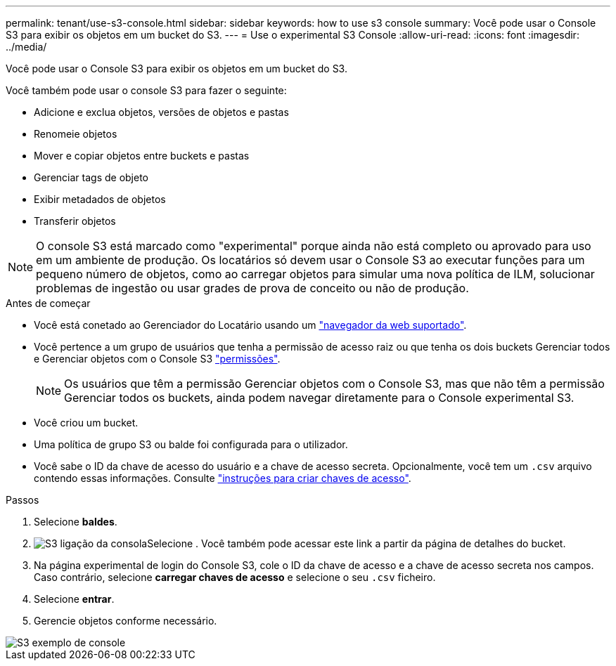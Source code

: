 ---
permalink: tenant/use-s3-console.html 
sidebar: sidebar 
keywords: how to use s3 console 
summary: Você pode usar o Console S3 para exibir os objetos em um bucket do S3. 
---
= Use o experimental S3 Console
:allow-uri-read: 
:icons: font
:imagesdir: ../media/


[role="lead"]
Você pode usar o Console S3 para exibir os objetos em um bucket do S3.

Você também pode usar o console S3 para fazer o seguinte:

* Adicione e exclua objetos, versões de objetos e pastas
* Renomeie objetos
* Mover e copiar objetos entre buckets e pastas
* Gerenciar tags de objeto
* Exibir metadados de objetos
* Transferir objetos



NOTE: O console S3 está marcado como "experimental" porque ainda não está completo ou aprovado para uso em um ambiente de produção. Os locatários só devem usar o Console S3 ao executar funções para um pequeno número de objetos, como ao carregar objetos para simular uma nova política de ILM, solucionar problemas de ingestão ou usar grades de prova de conceito ou não de produção.

.Antes de começar
* Você está conetado ao Gerenciador do Locatário usando um link:../admin/web-browser-requirements.html["navegador da web suportado"].
* Você pertence a um grupo de usuários que tenha a permissão de acesso raiz ou que tenha os dois buckets Gerenciar todos e Gerenciar objetos com o Console S3 link:tenant-management-permissions.html["permissões"].
+

NOTE: Os usuários que têm a permissão Gerenciar objetos com o Console S3, mas que não têm a permissão Gerenciar todos os buckets, ainda podem navegar diretamente para o Console experimental S3.

* Você criou um bucket.
* Uma política de grupo S3 ou balde foi configurada para o utilizador.
* Você sabe o ID da chave de acesso do usuário e a chave de acesso secreta. Opcionalmente, você tem um `.csv` arquivo contendo essas informações. Consulte link:creating-your-own-s3-access-keys.html["instruções para criar chaves de acesso"].


.Passos
. Selecione *baldes*.
. image:../media/s3_console_link.png["S3 ligação da consola"]Selecione . Você também pode acessar este link a partir da página de detalhes do bucket.
. Na página experimental de login do Console S3, cole o ID da chave de acesso e a chave de acesso secreta nos campos. Caso contrário, selecione *carregar chaves de acesso* e selecione o seu `.csv` ficheiro.
. Selecione *entrar*.
. Gerencie objetos conforme necessário.


image::../media/s3_console_example.png[S3 exemplo de console]
